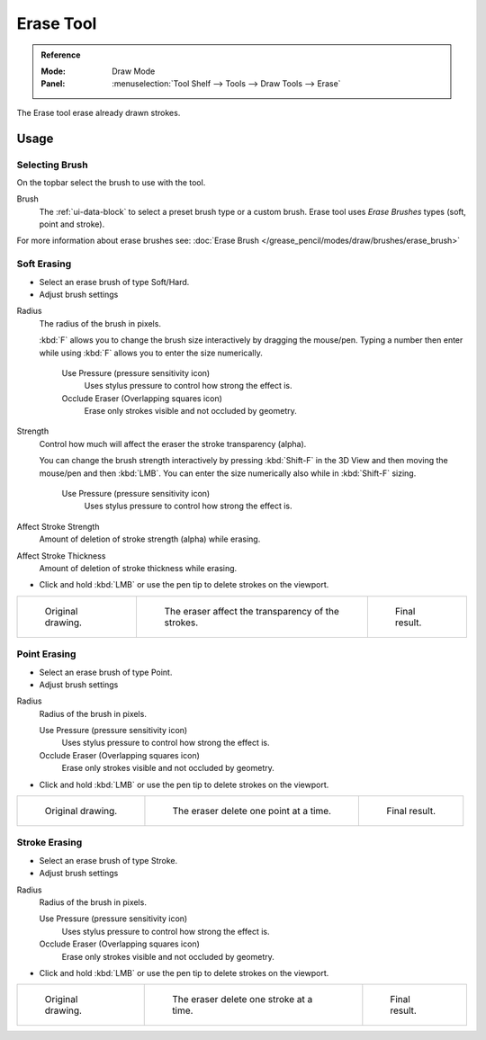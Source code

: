 .. _tool-grease-pencil-draw-erase:

**********
Erase Tool
**********

.. admonition:: Reference
   :class: refbox

   :Mode:      Draw Mode
   :Panel:     :menuselection:`Tool Shelf --> Tools --> Draw Tools --> Erase`

The Erase tool erase already drawn strokes.


Usage
=====


Selecting Brush
---------------

On the topbar select the brush to use with the tool.

Brush
   The :ref:`ui-data-block` to select a preset brush type or a custom brush.
   Erase tool uses *Erase Brushes* types (soft, point and stroke).

For more information about erase brushes see: :doc:`Erase Brush </grease_pencil/modes/draw/brushes/erase_brush>`


Soft Erasing
------------

- Select an erase brush of type Soft/Hard.

- Adjust brush settings

Radius
   The radius of the brush in pixels.

   :kbd:`F` allows you to change the brush size interactively by dragging the mouse/pen.
   Typing a number then enter while using :kbd:`F` allows you to enter the size numerically.

      Use Pressure (pressure sensitivity icon)
         Uses stylus pressure to control how strong the effect is.
      Occlude Eraser (Overlapping squares icon)
         Erase only strokes visible and not occluded by geometry.

Strength
   Control how much will affect the eraser the stroke transparency (alpha).

   You can change the brush strength interactively by pressing :kbd:`Shift-F`
   in the 3D View and then moving the mouse/pen and then :kbd:`LMB`.
   You can enter the size numerically also while in :kbd:`Shift-F` sizing.

      Use Pressure (pressure sensitivity icon)
         Uses stylus pressure to control how strong the effect is.

Affect Stroke Strength
   Amount of deletion of stroke strength (alpha) while erasing.
Affect Stroke Thickness
   Amount of deletion of stroke thickness while erasing.

- Click and hold :kbd:`LMB` or use the pen tip to delete strokes on the viewport.

.. list-table::

   * - .. figure:: /images/grease-pencil_modes_draw_tools_erase_soft-01.png
          :width: 200px

          Original drawing.

     - .. figure:: /images/grease-pencil_modes_draw_tools_erase_soft-02.png
          :width: 200px

          The eraser affect the transparency of the strokes.

     - .. figure:: /images/grease-pencil_modes_draw_tools_erase_soft-03.png
          :width: 200px

          Final result.


Point Erasing
-------------

- Select an erase brush of type Point.

- Adjust brush settings

Radius
   Radius of the brush in pixels.

   Use Pressure (pressure sensitivity icon)
      Uses stylus pressure to control how strong the effect is.
   Occlude Eraser (Overlapping squares icon)
      Erase only strokes visible and not occluded by geometry.

- Click and hold :kbd:`LMB` or use the pen tip to delete strokes on the viewport.

.. list-table::

   * - .. figure:: /images/grease-pencil_modes_draw_tools_erase_point-01.png
          :width: 200px

          Original drawing.

     - .. figure:: /images/grease-pencil_modes_draw_tools_erase_point-02.png
          :width: 200px

          The eraser delete one point at a time.

     - .. figure:: /images/grease-pencil_modes_draw_tools_erase_point-03.png
          :width: 200px

          Final result.


Stroke Erasing
--------------

- Select an erase brush of type Stroke.

- Adjust brush settings

Radius
   Radius of the brush in pixels.

   Use Pressure (pressure sensitivity icon)
      Uses stylus pressure to control how strong the effect is.
   Occlude Eraser (Overlapping squares icon)
      Erase only strokes visible and not occluded by geometry.

- Click and hold :kbd:`LMB` or use the pen tip to delete strokes on the viewport.

.. list-table::

   * - .. figure:: /images/grease-pencil_modes_draw_tools_erase_stroke-01.png
          :width: 200px

          Original drawing.

     - .. figure:: /images/grease-pencil_modes_draw_tools_erase_stroke-02.png
          :width: 200px

          The eraser delete one stroke at a time.

     - .. figure:: /images/grease-pencil_modes_draw_tools_erase_stroke-03.png
          :width: 200px

          Final result.
